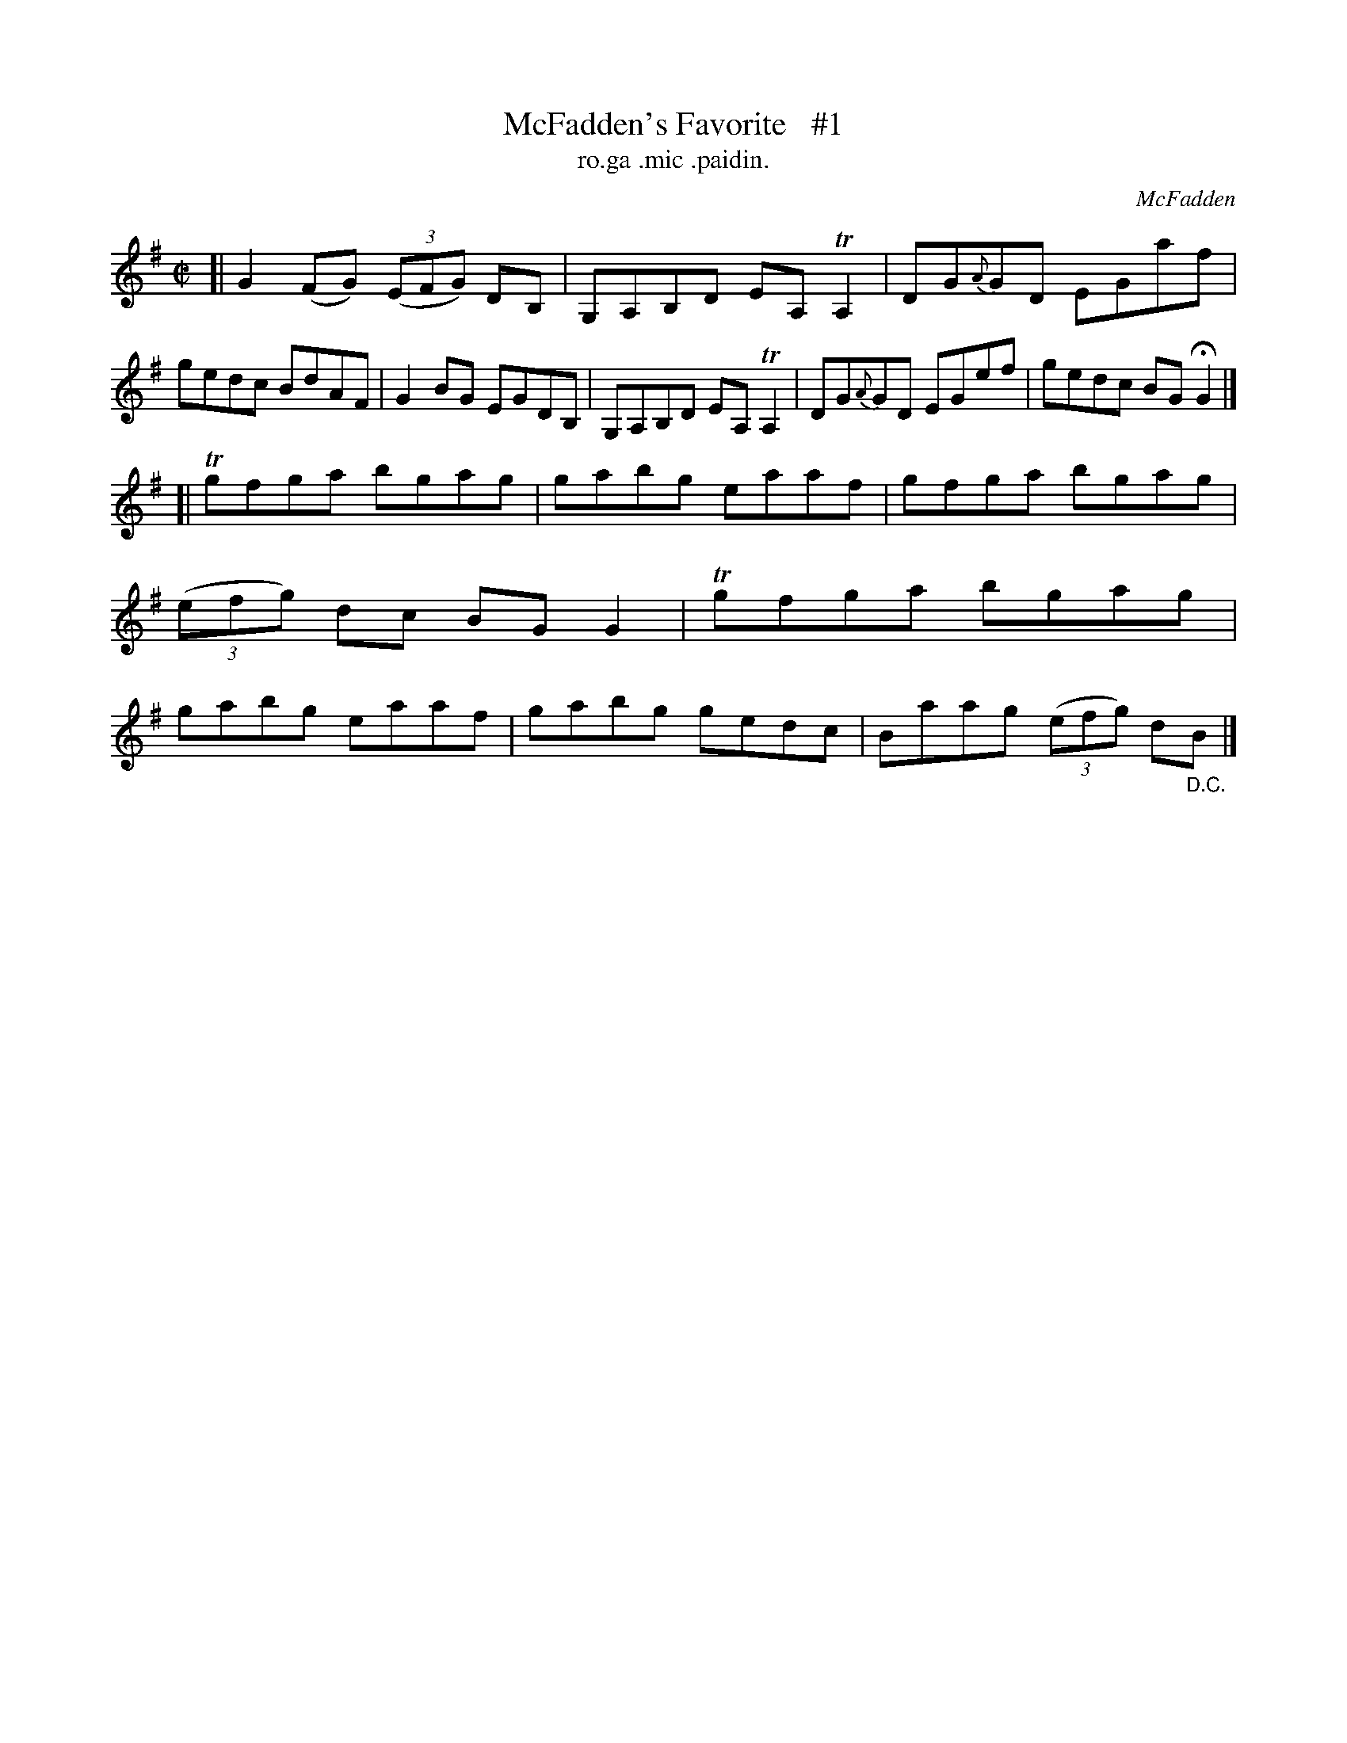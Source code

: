 X: 1492
T: McFadden's Favorite   #1
T: ro.ga .mic .paidin.
R: reel
O: McFadden
B: O'Neill's "Music of Ireland" 1850 #1492
Z: transcribed by John B. Walsh, 8/22/96
M: C|
L: 1/8
K: G
[|\
G2(FG) ((3EFG) DB, | G,A,B,D EA, TA,2 | DG{A}GD EGaf | gedc BdAF |\
G2BG         EGDB, | G,A,B,D EA, TA,2 | DG{A}GD EGef | gedc BGHG2 |]
[|\
Tgfga bgag | gabg eaaf | gfga bgag | ((3efg) dc BG G2 |\
Tgfga bgag | gabg eaaf | gabg gedc | Baag ((3efg) d"_D.C."B |]
